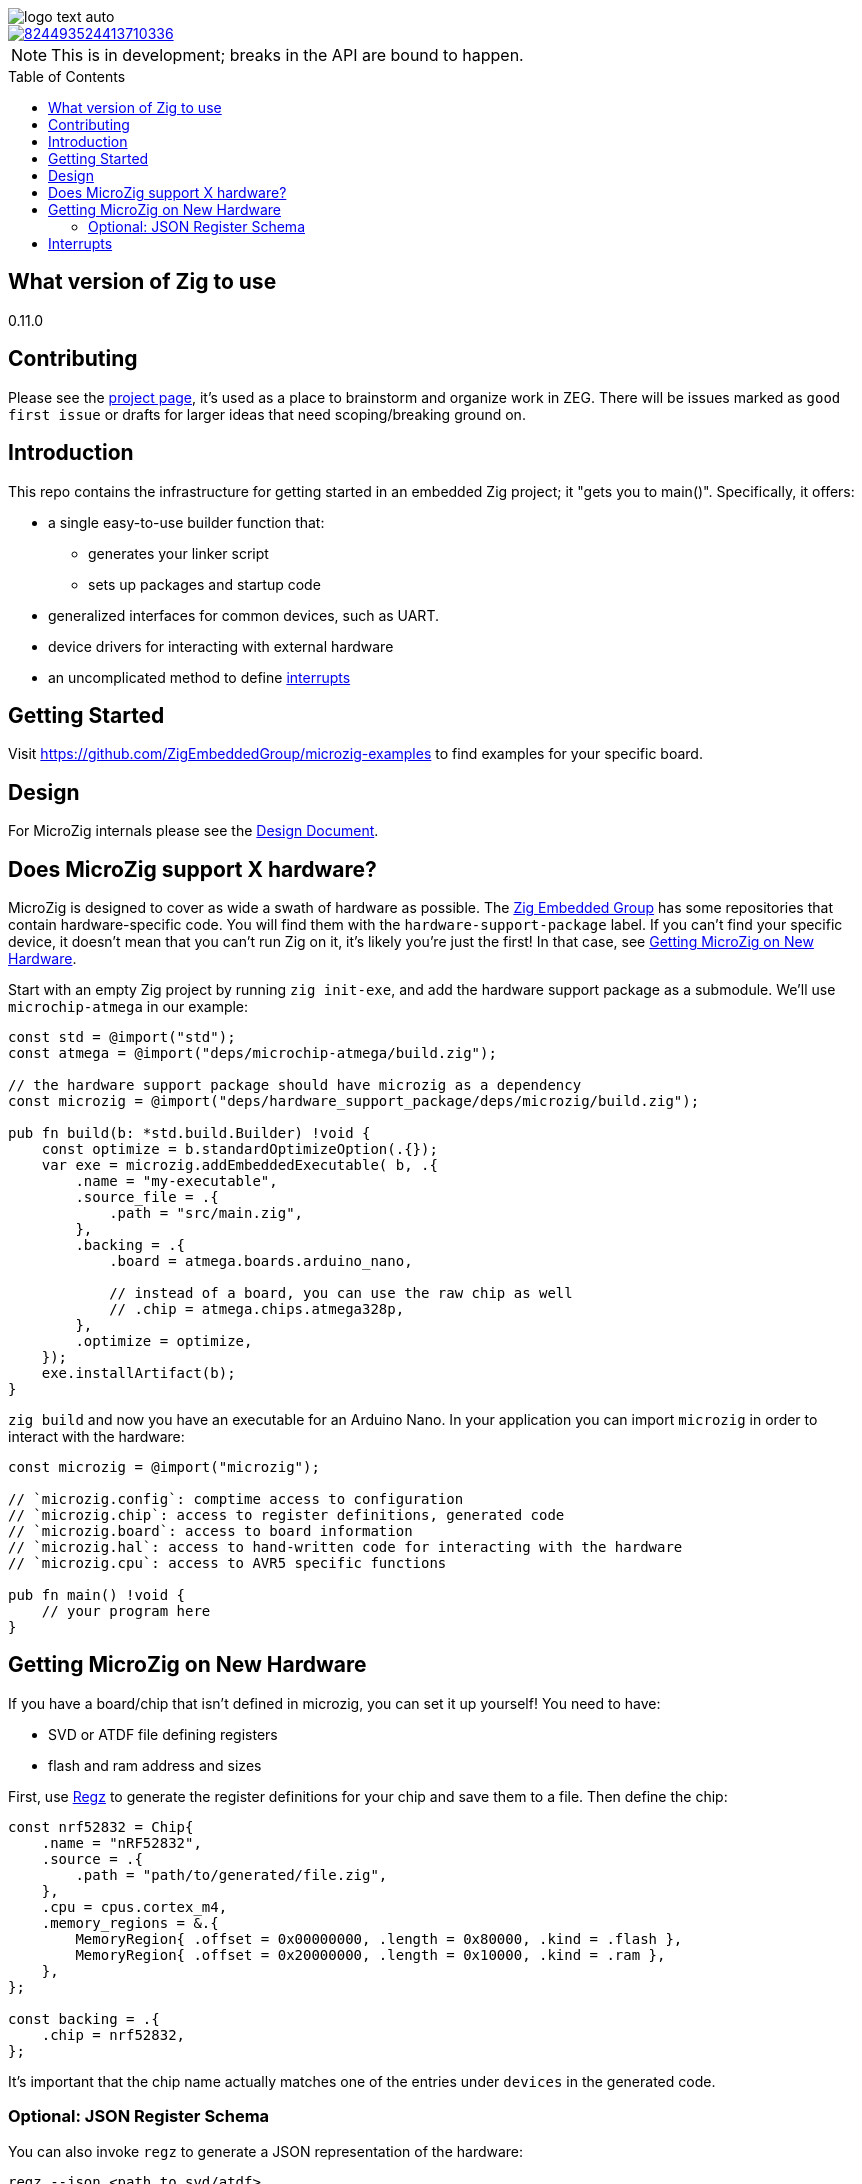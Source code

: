 :imagesdir: design
:toc: macro

image::logo-text-auto.svg[]

image::https://img.shields.io/discord/824493524413710336.svg?logo=discord[link=https://discord.gg/ShUWykk38X]

[NOTE]
This is in development; breaks in the API are bound to happen.

toc::[]

== What version of Zig to use

0.11.0

== Contributing

Please see the https://github.com/orgs/ZigEmbeddedGroup/projects/1/views/1[project page], it's used as a place to brainstorm and organize work in ZEG. There will be issues marked as `good first issue` or drafts for larger ideas that need scoping/breaking ground on.

== Introduction

This repo contains the infrastructure for getting started in an embedded Zig project; it "gets you to main()". Specifically, it offers:

* a single easy-to-use builder function that:
** generates your linker script
** sets up packages and startup code
* generalized interfaces for common devices, such as UART.
* device drivers for interacting with external hardware
* an uncomplicated method to define xref:interrupts[interrupts]

== Getting Started 

Visit https://github.com/ZigEmbeddedGroup/microzig-examples to find examples for your specific board. 

== Design

For MicroZig internals please see the xref:docs/design.adoc[Design Document].

== Does MicroZig support X hardware?

MicroZig is designed to cover as wide a swath of hardware as possible. The https://github.com/ZigEmbeddedGroup[Zig Embedded Group] has some repositories that contain hardware-specific code. You will find them with the `hardware-support-package` label. If you can't find your specific device, it doesn't mean that you can't run Zig on it, it's likely you're just the first! In that case, see xref:#getting-microzig-on-new-hardware[Getting MicroZig on New Hardware].

Start with an empty Zig project by running `zig init-exe`, and add the hardware support package as a submodule. We'll use `microchip-atmega` in our example:

[source,zig]
----
const std = @import("std");
const atmega = @import("deps/microchip-atmega/build.zig");

// the hardware support package should have microzig as a dependency
const microzig = @import("deps/hardware_support_package/deps/microzig/build.zig");

pub fn build(b: *std.build.Builder) !void {
    const optimize = b.standardOptimizeOption(.{});
    var exe = microzig.addEmbeddedExecutable( b, .{
        .name = "my-executable",
        .source_file = .{
            .path = "src/main.zig",
        },
        .backing = .{
            .board = atmega.boards.arduino_nano,

            // instead of a board, you can use the raw chip as well
            // .chip = atmega.chips.atmega328p,
        },
        .optimize = optimize,
    });
    exe.installArtifact(b);
}
----

`zig build` and now you have an executable for an Arduino Nano. In your application you can import `microzig` in order to interact with the hardware:

[source,zig]
----
const microzig = @import("microzig");

// `microzig.config`: comptime access to configuration
// `microzig.chip`: access to register definitions, generated code
// `microzig.board`: access to board information
// `microzig.hal`: access to hand-written code for interacting with the hardware
// `microzig.cpu`: access to AVR5 specific functions

pub fn main() !void {
    // your program here
}
----

== Getting MicroZig on New Hardware

If you have a board/chip that isn't defined in microzig, you can set it up yourself! You need to have:

* SVD or ATDF file defining registers
* flash and ram address and sizes

First, use https://github.com/ZigEmbeddedGroup/regz[Regz] to generate the register definitions for your chip and save them to a file. Then define the chip:

[source,zig]
----
const nrf52832 = Chip{
    .name = "nRF52832",
    .source = .{
        .path = "path/to/generated/file.zig",
    },
    .cpu = cpus.cortex_m4,
    .memory_regions = &.{
        MemoryRegion{ .offset = 0x00000000, .length = 0x80000, .kind = .flash },
        MemoryRegion{ .offset = 0x20000000, .length = 0x10000, .kind = .ram },
    },
};

const backing = .{
    .chip = nrf52832,
};
----

It's important that the chip name actually matches one of the entries under `devices` in the generated code.

=== Optional: JSON Register Schema

You can also invoke `regz` to generate a JSON representation of the hardware:

[source]
----
regz --json <path to svd/atdf>
----

This file could then be used by tooling. You can add it to a `Chip` like so:


[source,zig]
----
const nrf52832 = Chip{
    .name = "nRF52832",
    .json_register_schema = .{
        .path = "path/to.json",
    },
    // ...
};
----

== Interrupts

The currently supported architectures for interrupt vector generation are ARM and AVR. To define the Interrupt Service Routine (ISR) for a given interrupt, you create a function with the same name in an `interrupts` namespace, which is nested in a `microzig_options` namespace:

[source,zig]
----
pub const microzig_options = struct {
  pub const interrupts = struct {
      pub fn PCINT0() void {
        // interrupt handling code
      }
  };
}

pub fn main() !void {
    // my application
}
----

We're using compile-time checks along with the generated code to determine the list of interrupts. If a function is defined whose name is not in this list, you'll get a compiler error with the list of interrupts/valid names.
